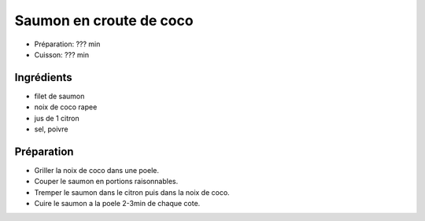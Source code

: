 .. index:: Saumon; ...en croute de coco
.. index:: Saisons: 4 saisons; Saumon en croute de coco

.. index:: Noix de coco; Saumon en croute de coco
.. index:: Citron; Saumon en croute de coco

.. _cuisine_saumon_en_croute_de_coco:

Saumon en croute de coco
########################

* Préparation: ??? min
* Cuisson: ??? min


Ingrédients
===========

* filet de saumon
* noix de coco rapee
* jus de 1 citron
* sel, poivre


Préparation
===========

* Griller la noix de coco dans une poele.
* Couper le saumon en portions raisonnables.
* Tremper le saumon dans le citron puis dans la noix de coco.
* Cuire le saumon a la poele 2-3min de chaque cote.

